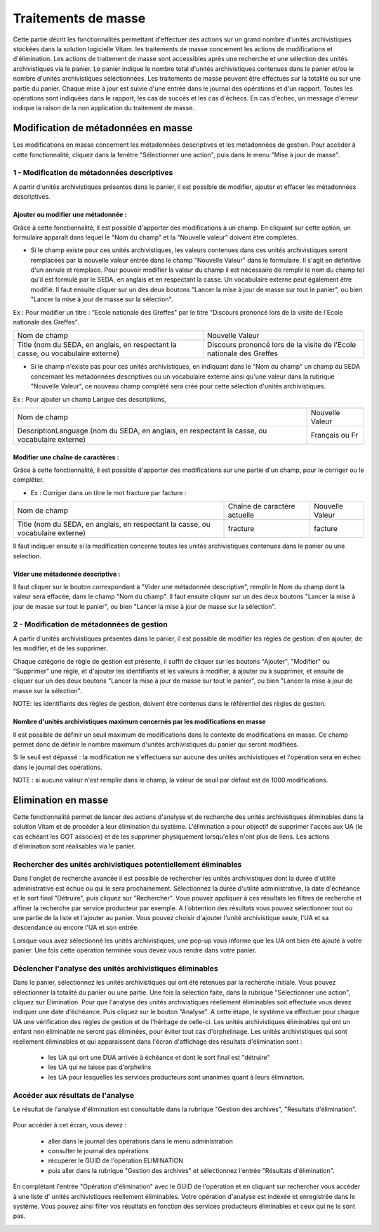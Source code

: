Traitements de masse
#####################

Cette partie décrit les fonctionnalités permettant d'effectuer des actions sur un grand nombre d'unités archivistiques stockées dans la solution logicielle Vitam. les traitements de masse concernent les actions de modifications et d'élimination.  Les actions de traitement de masse sont accessibles après une recherche et une sélection des unités archivistiques via le panier. 
Le panier indique le nombre total d'unités archivistiques contenues dans le panier et/ou le nombre d'unités archivistiques séléctionnées. Les traitements de masse peuvent être effectués sur la totalité ou sur une partie du panier.  
Chaque mise à jour est suivie d'une entrée dans le journal des opérations et d'un rapport. Toutes les opérations sont indiquées dans le rapport, les cas de succès et les cas d'échecs. En cas d'échec, un message d'erreur indique la raison de la non application du traitement de masse. 


Modification de métadonnées en masse
************************************

Les modifications en masse concernent les métadonnées descriptives et les métadonnées de gestion. Pour accèder à cette fonctionnalité, cliquez dans la fenêtre "Sélectionner une action", puis dans le menu "Mise à jour de masse". 


1 - Modification de métadonnées descriptives
============================================

A partir d'unités archivistiques présentes dans le panier, il est possible de modifier, ajouter et effacer les métadonnées descriptives.

.. image:: images/meta_descriptives.png

Ajouter ou modifier une métadonnée : 
-------------------------------------

Grâce à cette fonctionnalité, il est possible d'apporter des modifications à un champ. En cliquant sur cette option, un formulaire apparaît dans lequel le "Nom du champ" et la "Nouvelle valeur" doivent être complétés. 
 
* Si le champ existe pour ces unités archivistiques, les valeurs contenues dans ces unités archivistiques seront remplacées par la nouvelle valeur entrée dans le champ "Nouvelle Valeur" dans le formulaire. Il s'agit en définitive d'un annule et remplace. Pour pouvoir modifier la valeur du champ il est nécessaire de remplir le nom du champ tel qu'il est formulé par le SEDA, en anglais et en respectant la casse. Un vocabulaire externe peut également être modifié. Il faut ensuite cliquer sur un des deux boutons "Lancer la mise à jour de masse sur tout le panier", ou bien "Lancer la mise à jour de masse sur la sélection".

Ex : Pour modifier un titre : "Ecole nationale des Greffes" par le titre "Discours prononcé lors de la visite de l'Ecole nationale des Greffes". 

+-------------------------+----------------------------------------------------------------------------+       
|Nom de champ             |  Nouvelle Valeur                                                           |
+-------------------------+----------------------------------------------------------------------------+   
|Title (nom du SEDA,      |  Discours prononcé lors de la visite de l'Ecole nationale des Greffes      |
|en anglais,              |                                                                            |
|en respectant la casse,  |                                                                            |
|ou vocabulaire externe)  |                                                                            |
|                         |                                                                            |
+-------------------------+-----------------------------------+----------------------------------------+ 

* Si le champ n'existe pas pour ces unités archivistiques, en indiquant dans le "Nom du champ" un champ du SEDA concernant les métadonnées descriptives ou un vocabulaire externe ainsi qu'une valeur dans la rubrique "Nouvelle Valeur", ce nouveau champ complété sera créé pour cette sélection d'unités archivistiques. 

Ex : Pour ajouter un champ Langue des descriptions,

+-------------------------+----------------------------------------------------------------------------+       
|Nom de champ             |  Nouvelle Valeur                                                           |
+-------------------------+----------------------------------------------------------------------------+   
|DescriptionLanguage      |  Français ou Fr                                                            |
|(nom du SEDA, en anglais,|                                                                            |
|en respectant la casse,  |                                                                            |
|ou vocabulaire externe)  |                                                                            |
|                         |                                                                            |
+-------------------------+-----------------------------------+----------------------------------------+ 

Modifier une chaîne de caractères : 
-----------------------------------

Grâce à cette fonctionnalité, il est possible d'apporter des modifications sur une partie d'un champ, pour le corriger ou le compléter. 

* Ex : Corriger dans un titre le mot fracture par facture : 

+--------------------------+-----------------------------------+-------------------------+       
| Nom de champ             |   Chaîne de caractère actuelle    |      Nouvelle Valeur    |
+--------------------------+-----------------------------------+-------------------------+   
|Title (nom du SEDA,       |   fracture                        |          facture        |
|en anglais,               |                                   |                         |
|en respectant la casse,   |                                   |                         |
|ou vocabulaire externe)   |                                   |                         |
|                          |                                   |                         |
+--------------------------+-----------------------------------+-------------------------+ 

Il faut indiquer ensuite si la modification concerne toutes les unités archivistiques contenues dans le panier ou une selection. 

Vider une métadonnée descriptive :
----------------------------------
Il faut cliquer sur le bouton correspondant à "Vider une métadonnée descriptive", remplir le Nom du champ dont la valeur sera effacée, dans le champ "Nom du champ". Il faut ensuite cliquer sur un des deux boutons "Lancer la mise à jour de masse sur tout le panier", ou bien "Lancer la mise à jour de masse sur la sélection". 


2 - Modification de métadonnées de gestion 
==========================================

A partir d'unités archivistiques présentes dans le panier, il est possible de modifier les règles de gestion: d'en ajouter, de les modifier, et de les supprimer.

.. image:: images/meta_gestion.png

Chaque catégorie de règle de gestion est présente, il suffit de cliquer sur les boutons "Ajouter", "Modifier" ou "Supprimer" une règle, et d'ajouter les identifiants et les valeurs à modifier, à ajouter ou à supprimer, et ensuite de cliquer sur un des deux boutons "Lancer la mise à jour de masse sur tout le panier", ou bien "Lancer la mise à jour de masse sur la sélection". 

NOTE: les identifiants des règles de gestion, doivent être contenus dans le référentiel des règles de gestion. 


Nombre d'unités archivistiques maximum concernés par les modifications en masse 
-------------------------------------------------------------------------------
Il est possible de définir un seuil maximum de modifications dans le contexte de modifications en masse. Ce champ permet donc de définir le nombre maximum d'unités archivistiques du panier qui seront modifiées. 

Si le seuil est dépassé : la modification ne s'effectuera sur aucune des unités archivistiques et l'opération sera en échec dans le journal des opérations. 

NOTE : si aucune valeur n'est remplie dans le champ, la valeur de seuil par défaut est de 1000 modifications. 

.. image:: images/seuil_modification_masse.png





Elimination en masse
********************

Cette fonctionnalité permet de lancer des actions d'analyse et de recherche des unités archivistiques éliminables dans la solution Vitam et de procéder à leur élimination du système. 
L'élimination a pour objectif de supprimer l'accès aux UA (le cas échéant les GOT associés) et de les supprimer physiquement lorsqu'elles n'ont plus de liens.
Les actions d'élimination sont réalisables via le panier.

Rechercher des unités archivistiques potentiellement éliminables
================================================================

Dans l'onglet de recherche avancée il est possible de rechercher les unités archivistiques dont la durée d'utilité administrative est échue ou qui le sera prochainement.
Sélectionnez la durée d'utilité administrative, la date d'échéance et le sort final "Détruire", puis cliquez sur "Rechercher".
Vous pouvez appliquer à ces résultats les filtres de recherche et affiner la recherche par service producteur par exemple.
A l'obtention des résultats vous pouvez sélectionner tout ou une partie de la liste et l'ajouter au panier. 
Vous pouvez choisir d'ajouter l'unité archivistique seule, l'UA et sa descendance ou encore l'UA et son entrée.

Lorsque vous avez sélectionné les unités archivistiques, une pop-up vous informe que les UA ont bien été ajouté à votre panier.
Une fois cette opération terminée vous devez vous rendre dans votre panier.

.. image:: images/recherche_eliminables.png

Déclencher l'analyse des unités archivistiques éliminables 
==========================================================

Dans le panier, sélectionnez les unités archivistiques qui ont été retenues par la recherche initiale. Vous pouvez sélectionner la totalité du panier ou une partie.
Une fois la sélection faite, dans la rubrique "Sélectionner une action", cliquez sur Elimination.
Pour que l'analyse des unités archivistiques réellement éliminables soit effectuée vous devez indiquer une date d'échéance. Puis cliquez sur le bouton "Analyse".
A cette étape, le système va effectuer pour chaque UA une vérification des règles de gestion et de l'héritage de celle-ci.
Les unités archivistiques éliminables qui ont un enfant non éliminable ne seront pas éliminées, pour éviter tout cas d'orphelinage.
Les unités archivistiques qui sont réellement éliminables et qui apparaissent dans l'écran d'affichage des résultats d'élimination sont :
 
 - les UA qui ont une DUA arrivée à échéance et dont le sort final est "détruire"
 - les UA qui ne laisse pas d'orphelins
 - les UA pour lesquelles les services producteurs sont unanimes quant à leurs élimination. 

.. image:: images/panier_elimination.png 

Accéder aux résultats de l'analyse
==================================
 
Le résultat de l'analyse d'élimination est consultable dans la rubrique "Gestion des archives", "Resultats d'élimination". 

 .. image:: images/resultats_analyse_elimination.png

Pour accèder à cet écran, vous devez : 

 -  aller dans le journal des opérations dans le menu administration
 -  consulter le journal des opérations
 -  récupérer le GUID de l'opération ELIMINATION
 -  puis aller dans la rubrique "Gestion des archives" et sélectionnez l'entrée "Résultats d'élimination".

En complétant l'entrée "Opération d'élimination" avec le GUID de l'opération et en cliquant sur rechercher vous accèder à une liste d' unités archivistiques réellement éliminables.
Votre opération d'analyse est indexée et enregistrée dans le système. Vous pouvez ainsi filter vos résultats en fonction des services producteurs éliminables et ceux qui ne le sont pas. 

.. image:: images/resultat_analyse_elimination_filtre.png